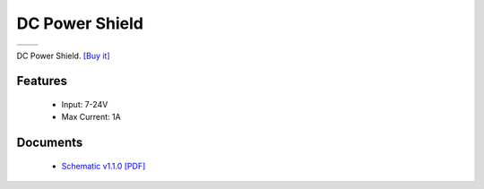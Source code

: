 DC Power Shield
===================

==================  ==================  
 |TOP_IMG|_           |BOTTOM_IMG|_  
==================  ==================

.. |TOP_IMG| image:: ../_static/d1_shields/dc_v1.1.0_1_16x16.jpg
.. _TOP_IMG: ../_static/d1_shields/dc_v1.1.0_1_16x16.jpg

.. |BOTTOM_IMG| image:: ../_static/d1_shields/dc_v1.1.0_2_16x16.jpg
.. _BOTTOM_IMG: ../_static/d1_shields/dc_v1.1.0_2_16x16.jpg

DC Power Shield.
`[Buy it]`_

.. _[Buy it]: https://www.aliexpress.com/store/product/DC-Power-Shield-V1-0-0-for-WEMOS-D1-mini/1331105_32790327733.html


Features
---------------------

  * Input: 7-24V
  * Max Current: 1A



Documents
-----------------------

  * `Schematic v1.1.0 [PDF]`_


.. _Schematic v1.1.0 [PDF]: ../_static/files/sch_dc_v1.1.0.pdf





